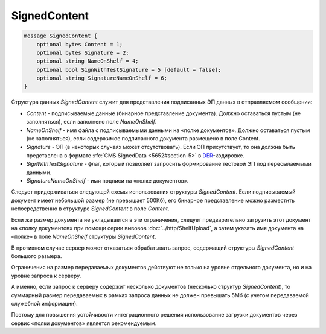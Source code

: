 SignedContent
=============

.. code-block:: protobuf

    message SignedContent {
        optional bytes Content = 1;
        optional bytes Signature = 2;
        optional string NameOnShelf = 4;
        optional bool SignWithTestSignature = 5 [default = false];
        optional string SignatureNameOnShelf = 6;
    }
        

Структура данных *SignedContent* служит для представления подписанных ЭП данных в отправляемом сообщении:

-  *Content* - подписываемые данные (бинарное представление документа). Должно оставаться пустым (не заполняться), если заполнено поле *NameOnShelf*.

-  *NameOnShelf* - имя файла с подписываемыми данными на «полке документов». Должно оставаться пустым (не заполняться), если содержимое подписанного документа размещено в поле Content.

-  *Signature* - ЭП (в некоторых случаях может отсутствовать). Если ЭП присутствует, то она должна быть представлена в формате :rfc:`CMS SignedData <5652#section-5>` в `DER <http://www.itu.int/ITU-T/studygroups/com17/languages/X.690-0207.pdf>`__-кодировке.

-  *SignWithTestSignature* - флаг, который позволяет запросить формирование тестовой ЭП под пересылаемыми данными.

-  *SignatureNameOnShelf* - имя подписи на «полке документов».

Следует придерживаться следующей схемы использования структуры *SignedContent*. Если подписываемый документ имеет небольшой размер (не превышает 500Кб), его бинарное представление можно разместить непосредственно в структуре *SignedContent* в поле *Content*.

Если же размер документа не укладывается в эти ограничения, следует предварительно загрузить этот документ на «полку документов» при помощи серии вызовов :doc:`../http/ShelfUpload`, а затем указать имя документа на «полке» в поле *NameOnShelf* структуры *SignedContent*.

В противном случае сервер может отказаться обрабатывать запрос, содержащий структуры *SignedContent* большого размера.

Ограничения на размер передаваемых документов действуют не только на уровне отдельного документа, но и на уровне запроса к серверу.

А именно, если запрос к серверу содержит несколько документов (несколько структур *SignedContent*), то суммарный размер передаваемых в рамках запроса данных не должен превышать 5Мб (с учетом передаваемой служебной информации). 

Поэтому для повышения устойчивости интеграционного решения использование загрузки документов через сервис «полки документов» является рекомендуемым.
